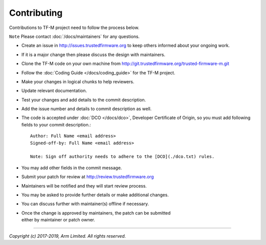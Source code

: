 Contributing
============

Contributions to TF-M project need to follow the process below.

``Note`` Please contact :doc:`/docs/maintainers` for any questions.

-  Create an issue in http://issues.trustedfirmware.org
   to keep others informed about your ongoing work.
-  If it is a major change then please discuss the design with
   maintainers.
-  Clone the TF-M code on your own machine from
   http://git.trustedfirmware.org/trusted-firmware-m.git
-  Follow the :doc:`Coding Guide </docs/coding_guide>` for the TF-M
   project.
-  Make your changes in logical chunks to help reviewers.
-  Update relevant documentation.
-  Test your changes and add details to the commit description.
-  Add the issue number and details to commit description as well.
-  The code is accepted under :doc:`DCO </docs/dco>`, Developer
   Certificate of Origin, so you must add following fields to your commit
   description.::

       Author: Full Name <email address>
       Signed-off-by: Full Name <email address>
      
       Note: Sign off authority needs to adhere to the [DCO](./dco.txt) rules.

-  You may add other fields in the commit message.
-  Submit your patch for review at
   http://review.trustedfirmware.org
-  Maintainers will be notified and they will start review process.
-  You may be asked to provide further details or make additional
   changes.
-  You can discuss further with maintainer(s) offline if necessary.
-  | Once the change is approved by maintainers, the patch can be
     submitted
   | either by maintainer or patch owner.

--------------

*Copyright (c) 2017-2019, Arm Limited. All rights reserved.*
